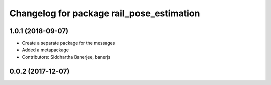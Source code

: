 ^^^^^^^^^^^^^^^^^^^^^^^^^^^^^^^^^^^^^^^^^^
Changelog for package rail_pose_estimation
^^^^^^^^^^^^^^^^^^^^^^^^^^^^^^^^^^^^^^^^^^

1.0.1 (2018-09-07)
------------------
* Create a separate package for the messages
* Added a metapackage
* Contributors: Siddhartha Banerjee, banerjs

0.0.2 (2017-12-07)
------------------

